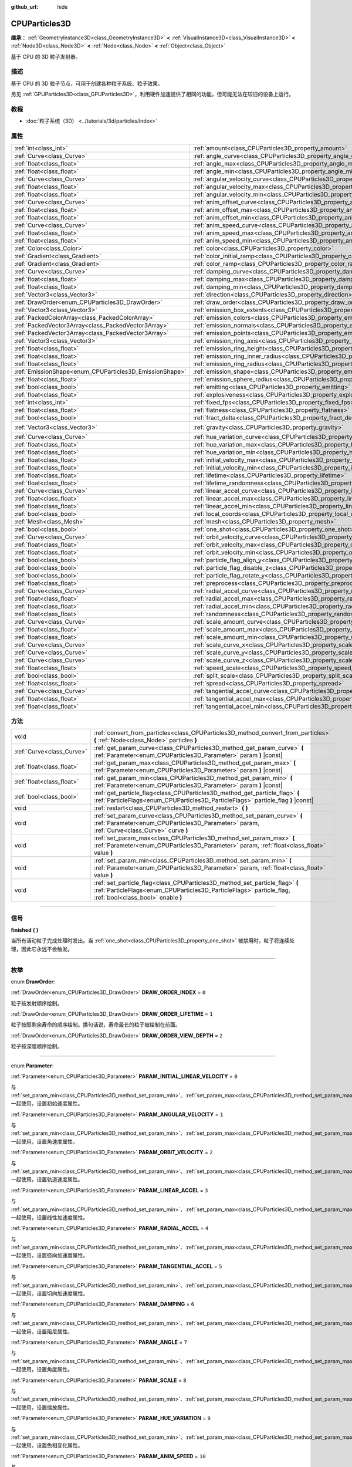 :github_url: hide

.. DO NOT EDIT THIS FILE!!!
.. Generated automatically from Godot engine sources.
.. Generator: https://github.com/godotengine/godot/tree/master/doc/tools/make_rst.py.
.. XML source: https://github.com/godotengine/godot/tree/master/doc/classes/CPUParticles3D.xml.

.. _class_CPUParticles3D:

CPUParticles3D
==============

**继承：** :ref:`GeometryInstance3D<class_GeometryInstance3D>` **<** :ref:`VisualInstance3D<class_VisualInstance3D>` **<** :ref:`Node3D<class_Node3D>` **<** :ref:`Node<class_Node>` **<** :ref:`Object<class_Object>`

基于 CPU 的 3D 粒子发射器。

.. rst-class:: classref-introduction-group

描述
----

基于 CPU 的 3D 粒子节点，可用于创建各种粒子系统、粒子效果。

另见 :ref:`GPUParticles3D<class_GPUParticles3D>`\ ，利用硬件加速提供了相同的功能，但可能无法在较旧的设备上运行。

.. rst-class:: classref-introduction-group

教程
----

- :doc:`粒子系统（3D） <../tutorials/3d/particles/index>`

.. rst-class:: classref-reftable-group

属性
----

.. table::
   :widths: auto

   +---------------------------------------------------------+---------------------------------------------------------------------------------------------+-------------------------+
   | :ref:`int<class_int>`                                   | :ref:`amount<class_CPUParticles3D_property_amount>`                                         | ``8``                   |
   +---------------------------------------------------------+---------------------------------------------------------------------------------------------+-------------------------+
   | :ref:`Curve<class_Curve>`                               | :ref:`angle_curve<class_CPUParticles3D_property_angle_curve>`                               |                         |
   +---------------------------------------------------------+---------------------------------------------------------------------------------------------+-------------------------+
   | :ref:`float<class_float>`                               | :ref:`angle_max<class_CPUParticles3D_property_angle_max>`                                   | ``0.0``                 |
   +---------------------------------------------------------+---------------------------------------------------------------------------------------------+-------------------------+
   | :ref:`float<class_float>`                               | :ref:`angle_min<class_CPUParticles3D_property_angle_min>`                                   | ``0.0``                 |
   +---------------------------------------------------------+---------------------------------------------------------------------------------------------+-------------------------+
   | :ref:`Curve<class_Curve>`                               | :ref:`angular_velocity_curve<class_CPUParticles3D_property_angular_velocity_curve>`         |                         |
   +---------------------------------------------------------+---------------------------------------------------------------------------------------------+-------------------------+
   | :ref:`float<class_float>`                               | :ref:`angular_velocity_max<class_CPUParticles3D_property_angular_velocity_max>`             | ``0.0``                 |
   +---------------------------------------------------------+---------------------------------------------------------------------------------------------+-------------------------+
   | :ref:`float<class_float>`                               | :ref:`angular_velocity_min<class_CPUParticles3D_property_angular_velocity_min>`             | ``0.0``                 |
   +---------------------------------------------------------+---------------------------------------------------------------------------------------------+-------------------------+
   | :ref:`Curve<class_Curve>`                               | :ref:`anim_offset_curve<class_CPUParticles3D_property_anim_offset_curve>`                   |                         |
   +---------------------------------------------------------+---------------------------------------------------------------------------------------------+-------------------------+
   | :ref:`float<class_float>`                               | :ref:`anim_offset_max<class_CPUParticles3D_property_anim_offset_max>`                       | ``0.0``                 |
   +---------------------------------------------------------+---------------------------------------------------------------------------------------------+-------------------------+
   | :ref:`float<class_float>`                               | :ref:`anim_offset_min<class_CPUParticles3D_property_anim_offset_min>`                       | ``0.0``                 |
   +---------------------------------------------------------+---------------------------------------------------------------------------------------------+-------------------------+
   | :ref:`Curve<class_Curve>`                               | :ref:`anim_speed_curve<class_CPUParticles3D_property_anim_speed_curve>`                     |                         |
   +---------------------------------------------------------+---------------------------------------------------------------------------------------------+-------------------------+
   | :ref:`float<class_float>`                               | :ref:`anim_speed_max<class_CPUParticles3D_property_anim_speed_max>`                         | ``0.0``                 |
   +---------------------------------------------------------+---------------------------------------------------------------------------------------------+-------------------------+
   | :ref:`float<class_float>`                               | :ref:`anim_speed_min<class_CPUParticles3D_property_anim_speed_min>`                         | ``0.0``                 |
   +---------------------------------------------------------+---------------------------------------------------------------------------------------------+-------------------------+
   | :ref:`Color<class_Color>`                               | :ref:`color<class_CPUParticles3D_property_color>`                                           | ``Color(1, 1, 1, 1)``   |
   +---------------------------------------------------------+---------------------------------------------------------------------------------------------+-------------------------+
   | :ref:`Gradient<class_Gradient>`                         | :ref:`color_initial_ramp<class_CPUParticles3D_property_color_initial_ramp>`                 |                         |
   +---------------------------------------------------------+---------------------------------------------------------------------------------------------+-------------------------+
   | :ref:`Gradient<class_Gradient>`                         | :ref:`color_ramp<class_CPUParticles3D_property_color_ramp>`                                 |                         |
   +---------------------------------------------------------+---------------------------------------------------------------------------------------------+-------------------------+
   | :ref:`Curve<class_Curve>`                               | :ref:`damping_curve<class_CPUParticles3D_property_damping_curve>`                           |                         |
   +---------------------------------------------------------+---------------------------------------------------------------------------------------------+-------------------------+
   | :ref:`float<class_float>`                               | :ref:`damping_max<class_CPUParticles3D_property_damping_max>`                               | ``0.0``                 |
   +---------------------------------------------------------+---------------------------------------------------------------------------------------------+-------------------------+
   | :ref:`float<class_float>`                               | :ref:`damping_min<class_CPUParticles3D_property_damping_min>`                               | ``0.0``                 |
   +---------------------------------------------------------+---------------------------------------------------------------------------------------------+-------------------------+
   | :ref:`Vector3<class_Vector3>`                           | :ref:`direction<class_CPUParticles3D_property_direction>`                                   | ``Vector3(1, 0, 0)``    |
   +---------------------------------------------------------+---------------------------------------------------------------------------------------------+-------------------------+
   | :ref:`DrawOrder<enum_CPUParticles3D_DrawOrder>`         | :ref:`draw_order<class_CPUParticles3D_property_draw_order>`                                 | ``0``                   |
   +---------------------------------------------------------+---------------------------------------------------------------------------------------------+-------------------------+
   | :ref:`Vector3<class_Vector3>`                           | :ref:`emission_box_extents<class_CPUParticles3D_property_emission_box_extents>`             |                         |
   +---------------------------------------------------------+---------------------------------------------------------------------------------------------+-------------------------+
   | :ref:`PackedColorArray<class_PackedColorArray>`         | :ref:`emission_colors<class_CPUParticles3D_property_emission_colors>`                       | ``PackedColorArray()``  |
   +---------------------------------------------------------+---------------------------------------------------------------------------------------------+-------------------------+
   | :ref:`PackedVector3Array<class_PackedVector3Array>`     | :ref:`emission_normals<class_CPUParticles3D_property_emission_normals>`                     |                         |
   +---------------------------------------------------------+---------------------------------------------------------------------------------------------+-------------------------+
   | :ref:`PackedVector3Array<class_PackedVector3Array>`     | :ref:`emission_points<class_CPUParticles3D_property_emission_points>`                       |                         |
   +---------------------------------------------------------+---------------------------------------------------------------------------------------------+-------------------------+
   | :ref:`Vector3<class_Vector3>`                           | :ref:`emission_ring_axis<class_CPUParticles3D_property_emission_ring_axis>`                 |                         |
   +---------------------------------------------------------+---------------------------------------------------------------------------------------------+-------------------------+
   | :ref:`float<class_float>`                               | :ref:`emission_ring_height<class_CPUParticles3D_property_emission_ring_height>`             |                         |
   +---------------------------------------------------------+---------------------------------------------------------------------------------------------+-------------------------+
   | :ref:`float<class_float>`                               | :ref:`emission_ring_inner_radius<class_CPUParticles3D_property_emission_ring_inner_radius>` |                         |
   +---------------------------------------------------------+---------------------------------------------------------------------------------------------+-------------------------+
   | :ref:`float<class_float>`                               | :ref:`emission_ring_radius<class_CPUParticles3D_property_emission_ring_radius>`             |                         |
   +---------------------------------------------------------+---------------------------------------------------------------------------------------------+-------------------------+
   | :ref:`EmissionShape<enum_CPUParticles3D_EmissionShape>` | :ref:`emission_shape<class_CPUParticles3D_property_emission_shape>`                         | ``0``                   |
   +---------------------------------------------------------+---------------------------------------------------------------------------------------------+-------------------------+
   | :ref:`float<class_float>`                               | :ref:`emission_sphere_radius<class_CPUParticles3D_property_emission_sphere_radius>`         |                         |
   +---------------------------------------------------------+---------------------------------------------------------------------------------------------+-------------------------+
   | :ref:`bool<class_bool>`                                 | :ref:`emitting<class_CPUParticles3D_property_emitting>`                                     | ``true``                |
   +---------------------------------------------------------+---------------------------------------------------------------------------------------------+-------------------------+
   | :ref:`float<class_float>`                               | :ref:`explosiveness<class_CPUParticles3D_property_explosiveness>`                           | ``0.0``                 |
   +---------------------------------------------------------+---------------------------------------------------------------------------------------------+-------------------------+
   | :ref:`int<class_int>`                                   | :ref:`fixed_fps<class_CPUParticles3D_property_fixed_fps>`                                   | ``0``                   |
   +---------------------------------------------------------+---------------------------------------------------------------------------------------------+-------------------------+
   | :ref:`float<class_float>`                               | :ref:`flatness<class_CPUParticles3D_property_flatness>`                                     | ``0.0``                 |
   +---------------------------------------------------------+---------------------------------------------------------------------------------------------+-------------------------+
   | :ref:`bool<class_bool>`                                 | :ref:`fract_delta<class_CPUParticles3D_property_fract_delta>`                               | ``true``                |
   +---------------------------------------------------------+---------------------------------------------------------------------------------------------+-------------------------+
   | :ref:`Vector3<class_Vector3>`                           | :ref:`gravity<class_CPUParticles3D_property_gravity>`                                       | ``Vector3(0, -9.8, 0)`` |
   +---------------------------------------------------------+---------------------------------------------------------------------------------------------+-------------------------+
   | :ref:`Curve<class_Curve>`                               | :ref:`hue_variation_curve<class_CPUParticles3D_property_hue_variation_curve>`               |                         |
   +---------------------------------------------------------+---------------------------------------------------------------------------------------------+-------------------------+
   | :ref:`float<class_float>`                               | :ref:`hue_variation_max<class_CPUParticles3D_property_hue_variation_max>`                   | ``0.0``                 |
   +---------------------------------------------------------+---------------------------------------------------------------------------------------------+-------------------------+
   | :ref:`float<class_float>`                               | :ref:`hue_variation_min<class_CPUParticles3D_property_hue_variation_min>`                   | ``0.0``                 |
   +---------------------------------------------------------+---------------------------------------------------------------------------------------------+-------------------------+
   | :ref:`float<class_float>`                               | :ref:`initial_velocity_max<class_CPUParticles3D_property_initial_velocity_max>`             | ``0.0``                 |
   +---------------------------------------------------------+---------------------------------------------------------------------------------------------+-------------------------+
   | :ref:`float<class_float>`                               | :ref:`initial_velocity_min<class_CPUParticles3D_property_initial_velocity_min>`             | ``0.0``                 |
   +---------------------------------------------------------+---------------------------------------------------------------------------------------------+-------------------------+
   | :ref:`float<class_float>`                               | :ref:`lifetime<class_CPUParticles3D_property_lifetime>`                                     | ``1.0``                 |
   +---------------------------------------------------------+---------------------------------------------------------------------------------------------+-------------------------+
   | :ref:`float<class_float>`                               | :ref:`lifetime_randomness<class_CPUParticles3D_property_lifetime_randomness>`               | ``0.0``                 |
   +---------------------------------------------------------+---------------------------------------------------------------------------------------------+-------------------------+
   | :ref:`Curve<class_Curve>`                               | :ref:`linear_accel_curve<class_CPUParticles3D_property_linear_accel_curve>`                 |                         |
   +---------------------------------------------------------+---------------------------------------------------------------------------------------------+-------------------------+
   | :ref:`float<class_float>`                               | :ref:`linear_accel_max<class_CPUParticles3D_property_linear_accel_max>`                     | ``0.0``                 |
   +---------------------------------------------------------+---------------------------------------------------------------------------------------------+-------------------------+
   | :ref:`float<class_float>`                               | :ref:`linear_accel_min<class_CPUParticles3D_property_linear_accel_min>`                     | ``0.0``                 |
   +---------------------------------------------------------+---------------------------------------------------------------------------------------------+-------------------------+
   | :ref:`bool<class_bool>`                                 | :ref:`local_coords<class_CPUParticles3D_property_local_coords>`                             | ``false``               |
   +---------------------------------------------------------+---------------------------------------------------------------------------------------------+-------------------------+
   | :ref:`Mesh<class_Mesh>`                                 | :ref:`mesh<class_CPUParticles3D_property_mesh>`                                             |                         |
   +---------------------------------------------------------+---------------------------------------------------------------------------------------------+-------------------------+
   | :ref:`bool<class_bool>`                                 | :ref:`one_shot<class_CPUParticles3D_property_one_shot>`                                     | ``false``               |
   +---------------------------------------------------------+---------------------------------------------------------------------------------------------+-------------------------+
   | :ref:`Curve<class_Curve>`                               | :ref:`orbit_velocity_curve<class_CPUParticles3D_property_orbit_velocity_curve>`             |                         |
   +---------------------------------------------------------+---------------------------------------------------------------------------------------------+-------------------------+
   | :ref:`float<class_float>`                               | :ref:`orbit_velocity_max<class_CPUParticles3D_property_orbit_velocity_max>`                 |                         |
   +---------------------------------------------------------+---------------------------------------------------------------------------------------------+-------------------------+
   | :ref:`float<class_float>`                               | :ref:`orbit_velocity_min<class_CPUParticles3D_property_orbit_velocity_min>`                 |                         |
   +---------------------------------------------------------+---------------------------------------------------------------------------------------------+-------------------------+
   | :ref:`bool<class_bool>`                                 | :ref:`particle_flag_align_y<class_CPUParticles3D_property_particle_flag_align_y>`           | ``false``               |
   +---------------------------------------------------------+---------------------------------------------------------------------------------------------+-------------------------+
   | :ref:`bool<class_bool>`                                 | :ref:`particle_flag_disable_z<class_CPUParticles3D_property_particle_flag_disable_z>`       | ``false``               |
   +---------------------------------------------------------+---------------------------------------------------------------------------------------------+-------------------------+
   | :ref:`bool<class_bool>`                                 | :ref:`particle_flag_rotate_y<class_CPUParticles3D_property_particle_flag_rotate_y>`         | ``false``               |
   +---------------------------------------------------------+---------------------------------------------------------------------------------------------+-------------------------+
   | :ref:`float<class_float>`                               | :ref:`preprocess<class_CPUParticles3D_property_preprocess>`                                 | ``0.0``                 |
   +---------------------------------------------------------+---------------------------------------------------------------------------------------------+-------------------------+
   | :ref:`Curve<class_Curve>`                               | :ref:`radial_accel_curve<class_CPUParticles3D_property_radial_accel_curve>`                 |                         |
   +---------------------------------------------------------+---------------------------------------------------------------------------------------------+-------------------------+
   | :ref:`float<class_float>`                               | :ref:`radial_accel_max<class_CPUParticles3D_property_radial_accel_max>`                     | ``0.0``                 |
   +---------------------------------------------------------+---------------------------------------------------------------------------------------------+-------------------------+
   | :ref:`float<class_float>`                               | :ref:`radial_accel_min<class_CPUParticles3D_property_radial_accel_min>`                     | ``0.0``                 |
   +---------------------------------------------------------+---------------------------------------------------------------------------------------------+-------------------------+
   | :ref:`float<class_float>`                               | :ref:`randomness<class_CPUParticles3D_property_randomness>`                                 | ``0.0``                 |
   +---------------------------------------------------------+---------------------------------------------------------------------------------------------+-------------------------+
   | :ref:`Curve<class_Curve>`                               | :ref:`scale_amount_curve<class_CPUParticles3D_property_scale_amount_curve>`                 |                         |
   +---------------------------------------------------------+---------------------------------------------------------------------------------------------+-------------------------+
   | :ref:`float<class_float>`                               | :ref:`scale_amount_max<class_CPUParticles3D_property_scale_amount_max>`                     | ``1.0``                 |
   +---------------------------------------------------------+---------------------------------------------------------------------------------------------+-------------------------+
   | :ref:`float<class_float>`                               | :ref:`scale_amount_min<class_CPUParticles3D_property_scale_amount_min>`                     | ``1.0``                 |
   +---------------------------------------------------------+---------------------------------------------------------------------------------------------+-------------------------+
   | :ref:`Curve<class_Curve>`                               | :ref:`scale_curve_x<class_CPUParticles3D_property_scale_curve_x>`                           |                         |
   +---------------------------------------------------------+---------------------------------------------------------------------------------------------+-------------------------+
   | :ref:`Curve<class_Curve>`                               | :ref:`scale_curve_y<class_CPUParticles3D_property_scale_curve_y>`                           |                         |
   +---------------------------------------------------------+---------------------------------------------------------------------------------------------+-------------------------+
   | :ref:`Curve<class_Curve>`                               | :ref:`scale_curve_z<class_CPUParticles3D_property_scale_curve_z>`                           |                         |
   +---------------------------------------------------------+---------------------------------------------------------------------------------------------+-------------------------+
   | :ref:`float<class_float>`                               | :ref:`speed_scale<class_CPUParticles3D_property_speed_scale>`                               | ``1.0``                 |
   +---------------------------------------------------------+---------------------------------------------------------------------------------------------+-------------------------+
   | :ref:`bool<class_bool>`                                 | :ref:`split_scale<class_CPUParticles3D_property_split_scale>`                               | ``false``               |
   +---------------------------------------------------------+---------------------------------------------------------------------------------------------+-------------------------+
   | :ref:`float<class_float>`                               | :ref:`spread<class_CPUParticles3D_property_spread>`                                         | ``45.0``                |
   +---------------------------------------------------------+---------------------------------------------------------------------------------------------+-------------------------+
   | :ref:`Curve<class_Curve>`                               | :ref:`tangential_accel_curve<class_CPUParticles3D_property_tangential_accel_curve>`         |                         |
   +---------------------------------------------------------+---------------------------------------------------------------------------------------------+-------------------------+
   | :ref:`float<class_float>`                               | :ref:`tangential_accel_max<class_CPUParticles3D_property_tangential_accel_max>`             | ``0.0``                 |
   +---------------------------------------------------------+---------------------------------------------------------------------------------------------+-------------------------+
   | :ref:`float<class_float>`                               | :ref:`tangential_accel_min<class_CPUParticles3D_property_tangential_accel_min>`             | ``0.0``                 |
   +---------------------------------------------------------+---------------------------------------------------------------------------------------------+-------------------------+

.. rst-class:: classref-reftable-group

方法
----

.. table::
   :widths: auto

   +---------------------------+-------------------------------------------------------------------------------------------------------------------------------------------------------------------------------------------+
   | void                      | :ref:`convert_from_particles<class_CPUParticles3D_method_convert_from_particles>` **(** :ref:`Node<class_Node>` particles **)**                                                           |
   +---------------------------+-------------------------------------------------------------------------------------------------------------------------------------------------------------------------------------------+
   | :ref:`Curve<class_Curve>` | :ref:`get_param_curve<class_CPUParticles3D_method_get_param_curve>` **(** :ref:`Parameter<enum_CPUParticles3D_Parameter>` param **)** |const|                                             |
   +---------------------------+-------------------------------------------------------------------------------------------------------------------------------------------------------------------------------------------+
   | :ref:`float<class_float>` | :ref:`get_param_max<class_CPUParticles3D_method_get_param_max>` **(** :ref:`Parameter<enum_CPUParticles3D_Parameter>` param **)** |const|                                                 |
   +---------------------------+-------------------------------------------------------------------------------------------------------------------------------------------------------------------------------------------+
   | :ref:`float<class_float>` | :ref:`get_param_min<class_CPUParticles3D_method_get_param_min>` **(** :ref:`Parameter<enum_CPUParticles3D_Parameter>` param **)** |const|                                                 |
   +---------------------------+-------------------------------------------------------------------------------------------------------------------------------------------------------------------------------------------+
   | :ref:`bool<class_bool>`   | :ref:`get_particle_flag<class_CPUParticles3D_method_get_particle_flag>` **(** :ref:`ParticleFlags<enum_CPUParticles3D_ParticleFlags>` particle_flag **)** |const|                         |
   +---------------------------+-------------------------------------------------------------------------------------------------------------------------------------------------------------------------------------------+
   | void                      | :ref:`restart<class_CPUParticles3D_method_restart>` **(** **)**                                                                                                                           |
   +---------------------------+-------------------------------------------------------------------------------------------------------------------------------------------------------------------------------------------+
   | void                      | :ref:`set_param_curve<class_CPUParticles3D_method_set_param_curve>` **(** :ref:`Parameter<enum_CPUParticles3D_Parameter>` param, :ref:`Curve<class_Curve>` curve **)**                    |
   +---------------------------+-------------------------------------------------------------------------------------------------------------------------------------------------------------------------------------------+
   | void                      | :ref:`set_param_max<class_CPUParticles3D_method_set_param_max>` **(** :ref:`Parameter<enum_CPUParticles3D_Parameter>` param, :ref:`float<class_float>` value **)**                        |
   +---------------------------+-------------------------------------------------------------------------------------------------------------------------------------------------------------------------------------------+
   | void                      | :ref:`set_param_min<class_CPUParticles3D_method_set_param_min>` **(** :ref:`Parameter<enum_CPUParticles3D_Parameter>` param, :ref:`float<class_float>` value **)**                        |
   +---------------------------+-------------------------------------------------------------------------------------------------------------------------------------------------------------------------------------------+
   | void                      | :ref:`set_particle_flag<class_CPUParticles3D_method_set_particle_flag>` **(** :ref:`ParticleFlags<enum_CPUParticles3D_ParticleFlags>` particle_flag, :ref:`bool<class_bool>` enable **)** |
   +---------------------------+-------------------------------------------------------------------------------------------------------------------------------------------------------------------------------------------+

.. rst-class:: classref-section-separator

----

.. rst-class:: classref-descriptions-group

信号
----

.. _class_CPUParticles3D_signal_finished:

.. rst-class:: classref-signal

**finished** **(** **)**

当所有活动粒子完成处理时发出。当 :ref:`one_shot<class_CPUParticles3D_property_one_shot>` 被禁用时，粒子将连续处理，因此它永远不会触发。

.. rst-class:: classref-section-separator

----

.. rst-class:: classref-descriptions-group

枚举
----

.. _enum_CPUParticles3D_DrawOrder:

.. rst-class:: classref-enumeration

enum **DrawOrder**:

.. _class_CPUParticles3D_constant_DRAW_ORDER_INDEX:

.. rst-class:: classref-enumeration-constant

:ref:`DrawOrder<enum_CPUParticles3D_DrawOrder>` **DRAW_ORDER_INDEX** = ``0``

粒子按发射顺序绘制。

.. _class_CPUParticles3D_constant_DRAW_ORDER_LIFETIME:

.. rst-class:: classref-enumeration-constant

:ref:`DrawOrder<enum_CPUParticles3D_DrawOrder>` **DRAW_ORDER_LIFETIME** = ``1``

粒子按照剩余寿命的顺序绘制。换句话说，寿命最长的粒子被绘制在前面。

.. _class_CPUParticles3D_constant_DRAW_ORDER_VIEW_DEPTH:

.. rst-class:: classref-enumeration-constant

:ref:`DrawOrder<enum_CPUParticles3D_DrawOrder>` **DRAW_ORDER_VIEW_DEPTH** = ``2``

粒子按深度顺序绘制。

.. rst-class:: classref-item-separator

----

.. _enum_CPUParticles3D_Parameter:

.. rst-class:: classref-enumeration

enum **Parameter**:

.. _class_CPUParticles3D_constant_PARAM_INITIAL_LINEAR_VELOCITY:

.. rst-class:: classref-enumeration-constant

:ref:`Parameter<enum_CPUParticles3D_Parameter>` **PARAM_INITIAL_LINEAR_VELOCITY** = ``0``

与 :ref:`set_param_min<class_CPUParticles3D_method_set_param_min>`\ 、\ :ref:`set_param_max<class_CPUParticles3D_method_set_param_max>`\ 、\ :ref:`set_param_curve<class_CPUParticles3D_method_set_param_curve>` 一起使用，设置初始速度属性。

.. _class_CPUParticles3D_constant_PARAM_ANGULAR_VELOCITY:

.. rst-class:: classref-enumeration-constant

:ref:`Parameter<enum_CPUParticles3D_Parameter>` **PARAM_ANGULAR_VELOCITY** = ``1``

与 :ref:`set_param_min<class_CPUParticles3D_method_set_param_min>`\ 、\ :ref:`set_param_max<class_CPUParticles3D_method_set_param_max>`\ 、\ :ref:`set_param_curve<class_CPUParticles3D_method_set_param_curve>` 一起使用，设置角速度属性。

.. _class_CPUParticles3D_constant_PARAM_ORBIT_VELOCITY:

.. rst-class:: classref-enumeration-constant

:ref:`Parameter<enum_CPUParticles3D_Parameter>` **PARAM_ORBIT_VELOCITY** = ``2``

与 :ref:`set_param_min<class_CPUParticles3D_method_set_param_min>`\ 、\ :ref:`set_param_max<class_CPUParticles3D_method_set_param_max>`\ 、\ :ref:`set_param_curve<class_CPUParticles3D_method_set_param_curve>` 一起使用，设置轨道速度属性。

.. _class_CPUParticles3D_constant_PARAM_LINEAR_ACCEL:

.. rst-class:: classref-enumeration-constant

:ref:`Parameter<enum_CPUParticles3D_Parameter>` **PARAM_LINEAR_ACCEL** = ``3``

与 :ref:`set_param_min<class_CPUParticles3D_method_set_param_min>`\ 、\ :ref:`set_param_max<class_CPUParticles3D_method_set_param_max>`\ 、\ :ref:`set_param_curve<class_CPUParticles3D_method_set_param_curve>` 一起使用，设置线性加速度属性。

.. _class_CPUParticles3D_constant_PARAM_RADIAL_ACCEL:

.. rst-class:: classref-enumeration-constant

:ref:`Parameter<enum_CPUParticles3D_Parameter>` **PARAM_RADIAL_ACCEL** = ``4``

与 :ref:`set_param_min<class_CPUParticles3D_method_set_param_min>`\ 、\ :ref:`set_param_max<class_CPUParticles3D_method_set_param_max>`\ 、\ :ref:`set_param_curve<class_CPUParticles3D_method_set_param_curve>` 一起使用，设置径向加速度属性。

.. _class_CPUParticles3D_constant_PARAM_TANGENTIAL_ACCEL:

.. rst-class:: classref-enumeration-constant

:ref:`Parameter<enum_CPUParticles3D_Parameter>` **PARAM_TANGENTIAL_ACCEL** = ``5``

与 :ref:`set_param_min<class_CPUParticles3D_method_set_param_min>`\ 、\ :ref:`set_param_max<class_CPUParticles3D_method_set_param_max>`\ 、\ :ref:`set_param_curve<class_CPUParticles3D_method_set_param_curve>` 一起使用，设置切向加速度属性。

.. _class_CPUParticles3D_constant_PARAM_DAMPING:

.. rst-class:: classref-enumeration-constant

:ref:`Parameter<enum_CPUParticles3D_Parameter>` **PARAM_DAMPING** = ``6``

与 :ref:`set_param_min<class_CPUParticles3D_method_set_param_min>`\ 、\ :ref:`set_param_max<class_CPUParticles3D_method_set_param_max>`\ 、\ :ref:`set_param_curve<class_CPUParticles3D_method_set_param_curve>` 一起使用，设置阻尼属性。

.. _class_CPUParticles3D_constant_PARAM_ANGLE:

.. rst-class:: classref-enumeration-constant

:ref:`Parameter<enum_CPUParticles3D_Parameter>` **PARAM_ANGLE** = ``7``

与 :ref:`set_param_min<class_CPUParticles3D_method_set_param_min>`\ 、\ :ref:`set_param_max<class_CPUParticles3D_method_set_param_max>`\ 、\ :ref:`set_param_curve<class_CPUParticles3D_method_set_param_curve>` 一起使用，设置角度属性。

.. _class_CPUParticles3D_constant_PARAM_SCALE:

.. rst-class:: classref-enumeration-constant

:ref:`Parameter<enum_CPUParticles3D_Parameter>` **PARAM_SCALE** = ``8``

与 :ref:`set_param_min<class_CPUParticles3D_method_set_param_min>`\ 、\ :ref:`set_param_max<class_CPUParticles3D_method_set_param_max>`\ 、\ :ref:`set_param_curve<class_CPUParticles3D_method_set_param_curve>` 一起使用，设置缩放属性。

.. _class_CPUParticles3D_constant_PARAM_HUE_VARIATION:

.. rst-class:: classref-enumeration-constant

:ref:`Parameter<enum_CPUParticles3D_Parameter>` **PARAM_HUE_VARIATION** = ``9``

与 :ref:`set_param_min<class_CPUParticles3D_method_set_param_min>`\ 、\ :ref:`set_param_max<class_CPUParticles3D_method_set_param_max>`\ 、\ :ref:`set_param_curve<class_CPUParticles3D_method_set_param_curve>` 一起使用，设置色相变化属性。

.. _class_CPUParticles3D_constant_PARAM_ANIM_SPEED:

.. rst-class:: classref-enumeration-constant

:ref:`Parameter<enum_CPUParticles3D_Parameter>` **PARAM_ANIM_SPEED** = ``10``

与 :ref:`set_param_min<class_CPUParticles3D_method_set_param_min>`\ 、\ :ref:`set_param_max<class_CPUParticles3D_method_set_param_max>`\ 、\ :ref:`set_param_curve<class_CPUParticles3D_method_set_param_curve>` 一起使用，设置动画速度属性。

.. _class_CPUParticles3D_constant_PARAM_ANIM_OFFSET:

.. rst-class:: classref-enumeration-constant

:ref:`Parameter<enum_CPUParticles3D_Parameter>` **PARAM_ANIM_OFFSET** = ``11``

与 :ref:`set_param_min<class_CPUParticles3D_method_set_param_min>`\ 、\ :ref:`set_param_max<class_CPUParticles3D_method_set_param_max>`\ 、\ :ref:`set_param_curve<class_CPUParticles3D_method_set_param_curve>` 一起使用，设置动画偏移属性。

.. _class_CPUParticles3D_constant_PARAM_MAX:

.. rst-class:: classref-enumeration-constant

:ref:`Parameter<enum_CPUParticles3D_Parameter>` **PARAM_MAX** = ``12``

代表 :ref:`Parameter<enum_CPUParticles3D_Parameter>` 枚举的大小。

.. rst-class:: classref-item-separator

----

.. _enum_CPUParticles3D_ParticleFlags:

.. rst-class:: classref-enumeration

enum **ParticleFlags**:

.. _class_CPUParticles3D_constant_PARTICLE_FLAG_ALIGN_Y_TO_VELOCITY:

.. rst-class:: classref-enumeration-constant

:ref:`ParticleFlags<enum_CPUParticles3D_ParticleFlags>` **PARTICLE_FLAG_ALIGN_Y_TO_VELOCITY** = ``0``

与 :ref:`set_particle_flag<class_CPUParticles3D_method_set_particle_flag>` 一起使用，设置 :ref:`particle_flag_align_y<class_CPUParticles3D_property_particle_flag_align_y>`\ 。

.. _class_CPUParticles3D_constant_PARTICLE_FLAG_ROTATE_Y:

.. rst-class:: classref-enumeration-constant

:ref:`ParticleFlags<enum_CPUParticles3D_ParticleFlags>` **PARTICLE_FLAG_ROTATE_Y** = ``1``

与 :ref:`set_particle_flag<class_CPUParticles3D_method_set_particle_flag>` 一起使用，设置 :ref:`particle_flag_rotate_y<class_CPUParticles3D_property_particle_flag_rotate_y>`\ 。

.. _class_CPUParticles3D_constant_PARTICLE_FLAG_DISABLE_Z:

.. rst-class:: classref-enumeration-constant

:ref:`ParticleFlags<enum_CPUParticles3D_ParticleFlags>` **PARTICLE_FLAG_DISABLE_Z** = ``2``

与 :ref:`set_particle_flag<class_CPUParticles3D_method_set_particle_flag>` 一起使用，设置\ :ref:`particle_flag_disable_z<class_CPUParticles3D_property_particle_flag_disable_z>`\ 。

.. _class_CPUParticles3D_constant_PARTICLE_FLAG_MAX:

.. rst-class:: classref-enumeration-constant

:ref:`ParticleFlags<enum_CPUParticles3D_ParticleFlags>` **PARTICLE_FLAG_MAX** = ``3``

代表 :ref:`ParticleFlags<enum_CPUParticles3D_ParticleFlags>` 枚举的大小。

.. rst-class:: classref-item-separator

----

.. _enum_CPUParticles3D_EmissionShape:

.. rst-class:: classref-enumeration

enum **EmissionShape**:

.. _class_CPUParticles3D_constant_EMISSION_SHAPE_POINT:

.. rst-class:: classref-enumeration-constant

:ref:`EmissionShape<enum_CPUParticles3D_EmissionShape>` **EMISSION_SHAPE_POINT** = ``0``

所有粒子将从单个点发射。

.. _class_CPUParticles3D_constant_EMISSION_SHAPE_SPHERE:

.. rst-class:: classref-enumeration-constant

:ref:`EmissionShape<enum_CPUParticles3D_EmissionShape>` **EMISSION_SHAPE_SPHERE** = ``1``

粒子将在球体的体积中发射。

.. _class_CPUParticles3D_constant_EMISSION_SHAPE_SPHERE_SURFACE:

.. rst-class:: classref-enumeration-constant

:ref:`EmissionShape<enum_CPUParticles3D_EmissionShape>` **EMISSION_SHAPE_SPHERE_SURFACE** = ``2``

粒子将在球体表面发射。

.. _class_CPUParticles3D_constant_EMISSION_SHAPE_BOX:

.. rst-class:: classref-enumeration-constant

:ref:`EmissionShape<enum_CPUParticles3D_EmissionShape>` **EMISSION_SHAPE_BOX** = ``3``

粒子将在盒子的体积中发射。

.. _class_CPUParticles3D_constant_EMISSION_SHAPE_POINTS:

.. rst-class:: classref-enumeration-constant

:ref:`EmissionShape<enum_CPUParticles3D_EmissionShape>` **EMISSION_SHAPE_POINTS** = ``4``

粒子将在 :ref:`emission_points<class_CPUParticles3D_property_emission_points>` 中随机选择的位置发射。粒子颜色将通过 :ref:`emission_colors<class_CPUParticles3D_property_emission_colors>` 进行调制。

.. _class_CPUParticles3D_constant_EMISSION_SHAPE_DIRECTED_POINTS:

.. rst-class:: classref-enumeration-constant

:ref:`EmissionShape<enum_CPUParticles3D_EmissionShape>` **EMISSION_SHAPE_DIRECTED_POINTS** = ``5``

粒子将在 :ref:`emission_points<class_CPUParticles3D_property_emission_points>` 中随机选择的位置发射。粒子的速度和旋转将基于 :ref:`emission_normals<class_CPUParticles3D_property_emission_normals>` 进行设置。粒子颜色将通过 :ref:`emission_colors<class_CPUParticles3D_property_emission_colors>` 进行调制。

.. _class_CPUParticles3D_constant_EMISSION_SHAPE_RING:

.. rst-class:: classref-enumeration-constant

:ref:`EmissionShape<enum_CPUParticles3D_EmissionShape>` **EMISSION_SHAPE_RING** = ``6``

粒子将以环形或圆柱的形式发射出来。

.. _class_CPUParticles3D_constant_EMISSION_SHAPE_MAX:

.. rst-class:: classref-enumeration-constant

:ref:`EmissionShape<enum_CPUParticles3D_EmissionShape>` **EMISSION_SHAPE_MAX** = ``7``

代表 :ref:`EmissionShape<enum_CPUParticles3D_EmissionShape>` 枚举的大小。

.. rst-class:: classref-section-separator

----

.. rst-class:: classref-descriptions-group

属性说明
--------

.. _class_CPUParticles3D_property_amount:

.. rst-class:: classref-property

:ref:`int<class_int>` **amount** = ``8``

.. rst-class:: classref-property-setget

- void **set_amount** **(** :ref:`int<class_int>` value **)**
- :ref:`int<class_int>` **get_amount** **(** **)**

单个发射周期内发射的粒子数。

.. rst-class:: classref-item-separator

----

.. _class_CPUParticles3D_property_angle_curve:

.. rst-class:: classref-property

:ref:`Curve<class_Curve>` **angle_curve**

.. rst-class:: classref-property-setget

- void **set_param_curve** **(** :ref:`Parameter<enum_CPUParticles3D_Parameter>` param, :ref:`Curve<class_Curve>` curve **)**
- :ref:`Curve<class_Curve>` **get_param_curve** **(** :ref:`Parameter<enum_CPUParticles3D_Parameter>` param **)** |const|

每个粒子的旋转将沿着这条 :ref:`Curve<class_Curve>` 进行动画处理。

.. rst-class:: classref-item-separator

----

.. _class_CPUParticles3D_property_angle_max:

.. rst-class:: classref-property

:ref:`float<class_float>` **angle_max** = ``0.0``

.. rst-class:: classref-property-setget

- void **set_param_max** **(** :ref:`Parameter<enum_CPUParticles3D_Parameter>` param, :ref:`float<class_float>` value **)**
- :ref:`float<class_float>` **get_param_max** **(** :ref:`Parameter<enum_CPUParticles3D_Parameter>` param **)** |const|

最大角度。

.. rst-class:: classref-item-separator

----

.. _class_CPUParticles3D_property_angle_min:

.. rst-class:: classref-property

:ref:`float<class_float>` **angle_min** = ``0.0``

.. rst-class:: classref-property-setget

- void **set_param_min** **(** :ref:`Parameter<enum_CPUParticles3D_Parameter>` param, :ref:`float<class_float>` value **)**
- :ref:`float<class_float>` **get_param_min** **(** :ref:`Parameter<enum_CPUParticles3D_Parameter>` param **)** |const|

最小角度。

.. rst-class:: classref-item-separator

----

.. _class_CPUParticles3D_property_angular_velocity_curve:

.. rst-class:: classref-property

:ref:`Curve<class_Curve>` **angular_velocity_curve**

.. rst-class:: classref-property-setget

- void **set_param_curve** **(** :ref:`Parameter<enum_CPUParticles3D_Parameter>` param, :ref:`Curve<class_Curve>` curve **)**
- :ref:`Curve<class_Curve>` **get_param_curve** **(** :ref:`Parameter<enum_CPUParticles3D_Parameter>` param **)** |const|

每个粒子的角速度（旋转速度）将在其生命周期内沿着这条 :ref:`Curve<class_Curve>` 变化。

.. rst-class:: classref-item-separator

----

.. _class_CPUParticles3D_property_angular_velocity_max:

.. rst-class:: classref-property

:ref:`float<class_float>` **angular_velocity_max** = ``0.0``

.. rst-class:: classref-property-setget

- void **set_param_max** **(** :ref:`Parameter<enum_CPUParticles3D_Parameter>` param, :ref:`float<class_float>` value **)**
- :ref:`float<class_float>` **get_param_max** **(** :ref:`Parameter<enum_CPUParticles3D_Parameter>` param **)** |const|

应用于每个粒子的最大初始角速度（旋转速度），单位：\ *度*\ 每秒。

.. rst-class:: classref-item-separator

----

.. _class_CPUParticles3D_property_angular_velocity_min:

.. rst-class:: classref-property

:ref:`float<class_float>` **angular_velocity_min** = ``0.0``

.. rst-class:: classref-property-setget

- void **set_param_min** **(** :ref:`Parameter<enum_CPUParticles3D_Parameter>` param, :ref:`float<class_float>` value **)**
- :ref:`float<class_float>` **get_param_min** **(** :ref:`Parameter<enum_CPUParticles3D_Parameter>` param **)** |const|

应用于每个粒子的最小初始角速度（旋转速度），单位：\ *度*\ 每秒 。

.. rst-class:: classref-item-separator

----

.. _class_CPUParticles3D_property_anim_offset_curve:

.. rst-class:: classref-property

:ref:`Curve<class_Curve>` **anim_offset_curve**

.. rst-class:: classref-property-setget

- void **set_param_curve** **(** :ref:`Parameter<enum_CPUParticles3D_Parameter>` param, :ref:`Curve<class_Curve>` curve **)**
- :ref:`Curve<class_Curve>` **get_param_curve** **(** :ref:`Parameter<enum_CPUParticles3D_Parameter>` param **)** |const|

每个粒子的动画偏移将沿着这条 :ref:`Curve<class_Curve>` 变化。

.. rst-class:: classref-item-separator

----

.. _class_CPUParticles3D_property_anim_offset_max:

.. rst-class:: classref-property

:ref:`float<class_float>` **anim_offset_max** = ``0.0``

.. rst-class:: classref-property-setget

- void **set_param_max** **(** :ref:`Parameter<enum_CPUParticles3D_Parameter>` param, :ref:`float<class_float>` value **)**
- :ref:`float<class_float>` **get_param_max** **(** :ref:`Parameter<enum_CPUParticles3D_Parameter>` param **)** |const|

最大动画偏移。

.. rst-class:: classref-item-separator

----

.. _class_CPUParticles3D_property_anim_offset_min:

.. rst-class:: classref-property

:ref:`float<class_float>` **anim_offset_min** = ``0.0``

.. rst-class:: classref-property-setget

- void **set_param_min** **(** :ref:`Parameter<enum_CPUParticles3D_Parameter>` param, :ref:`float<class_float>` value **)**
- :ref:`float<class_float>` **get_param_min** **(** :ref:`Parameter<enum_CPUParticles3D_Parameter>` param **)** |const|

最小动画偏移。

.. rst-class:: classref-item-separator

----

.. _class_CPUParticles3D_property_anim_speed_curve:

.. rst-class:: classref-property

:ref:`Curve<class_Curve>` **anim_speed_curve**

.. rst-class:: classref-property-setget

- void **set_param_curve** **(** :ref:`Parameter<enum_CPUParticles3D_Parameter>` param, :ref:`Curve<class_Curve>` curve **)**
- :ref:`Curve<class_Curve>` **get_param_curve** **(** :ref:`Parameter<enum_CPUParticles3D_Parameter>` param **)** |const|

每个粒子的动画速度将沿着这条 :ref:`Curve<class_Curve>` 变化。

.. rst-class:: classref-item-separator

----

.. _class_CPUParticles3D_property_anim_speed_max:

.. rst-class:: classref-property

:ref:`float<class_float>` **anim_speed_max** = ``0.0``

.. rst-class:: classref-property-setget

- void **set_param_max** **(** :ref:`Parameter<enum_CPUParticles3D_Parameter>` param, :ref:`float<class_float>` value **)**
- :ref:`float<class_float>` **get_param_max** **(** :ref:`Parameter<enum_CPUParticles3D_Parameter>` param **)** |const|

最大粒子动画速度。

.. rst-class:: classref-item-separator

----

.. _class_CPUParticles3D_property_anim_speed_min:

.. rst-class:: classref-property

:ref:`float<class_float>` **anim_speed_min** = ``0.0``

.. rst-class:: classref-property-setget

- void **set_param_min** **(** :ref:`Parameter<enum_CPUParticles3D_Parameter>` param, :ref:`float<class_float>` value **)**
- :ref:`float<class_float>` **get_param_min** **(** :ref:`Parameter<enum_CPUParticles3D_Parameter>` param **)** |const|

最小粒子动画速度。

.. rst-class:: classref-item-separator

----

.. _class_CPUParticles3D_property_color:

.. rst-class:: classref-property

:ref:`Color<class_Color>` **color** = ``Color(1, 1, 1, 1)``

.. rst-class:: classref-property-setget

- void **set_color** **(** :ref:`Color<class_Color>` value **)**
- :ref:`Color<class_Color>` **get_color** **(** **)**

每个粒子的初始颜色。

\ **注意：**\ :ref:`color<class_CPUParticles3D_property_color>` 乘以粒子网格的顶点颜色。要在 :ref:`BaseMaterial3D<class_BaseMaterial3D>` 上产生可见效果，\ :ref:`BaseMaterial3D.vertex_color_use_as_albedo<class_BaseMaterial3D_property_vertex_color_use_as_albedo>` *必须*\ 为 ``true``\ 。对于 :ref:`ShaderMaterial<class_ShaderMaterial>`\ ，必须在着色器的 ``fragment()`` 函数中插入 ``ALBEDO *= COLOR.rgb;``\ 。否则，\ :ref:`color<class_CPUParticles3D_property_color>` 将没有可见效果。

.. rst-class:: classref-item-separator

----

.. _class_CPUParticles3D_property_color_initial_ramp:

.. rst-class:: classref-property

:ref:`Gradient<class_Gradient>` **color_initial_ramp**

.. rst-class:: classref-property-setget

- void **set_color_initial_ramp** **(** :ref:`Gradient<class_Gradient>` value **)**
- :ref:`Gradient<class_Gradient>` **get_color_initial_ramp** **(** **)**

每个粒子的初始颜色将沿着该 :ref:`GradientTexture1D<class_GradientTexture1D>`\ （乘以 :ref:`color<class_CPUParticles3D_property_color>`\ ）而变化。

\ **注意：**\ :ref:`color_initial_ramp<class_CPUParticles3D_property_color_initial_ramp>` 乘以粒子网格的顶点颜色。要在 :ref:`BaseMaterial3D<class_BaseMaterial3D>` 上产生可见效果，\ :ref:`BaseMaterial3D.vertex_color_use_as_albedo<class_BaseMaterial3D_property_vertex_color_use_as_albedo>` *必须*\ 为 ``true``\ 。对于 :ref:`ShaderMaterial<class_ShaderMaterial>`\ ，必须在着色器的 ``fragment()`` 函数中插入 ``ALBEDO *= COLOR.rgb;``\ 。否则，\ :ref:`color_initial_ramp<class_CPUParticles3D_property_color_initial_ramp>` 将没有可见效果。

.. rst-class:: classref-item-separator

----

.. _class_CPUParticles3D_property_color_ramp:

.. rst-class:: classref-property

:ref:`Gradient<class_Gradient>` **color_ramp**

.. rst-class:: classref-property-setget

- void **set_color_ramp** **(** :ref:`Gradient<class_Gradient>` value **)**
- :ref:`Gradient<class_Gradient>` **get_color_ramp** **(** **)**

每个粒子的颜色将在其生命周期内沿该 :ref:`GradientTexture1D<class_GradientTexture1D>` 变化（乘以 :ref:`color<class_CPUParticles3D_property_color>`\ ）。

\ **注意：**\ :ref:`color_ramp<class_CPUParticles3D_property_color_ramp>` 乘以粒子网格的顶点颜色。要在 :ref:`BaseMaterial3D<class_BaseMaterial3D>` 上产生可见效果，\ :ref:`BaseMaterial3D.vertex_color_use_as_albedo<class_BaseMaterial3D_property_vertex_color_use_as_albedo>` *必须*\ 为 ``true``\ 。对于 :ref:`ShaderMaterial<class_ShaderMaterial>`\ ，必须在着色器的 ``fragment()`` 函数中插入 ``ALBEDO *= COLOR.rgb;``\ 。否则，\ :ref:`color_ramp<class_CPUParticles3D_property_color_ramp>` 将没有可见效果。

.. rst-class:: classref-item-separator

----

.. _class_CPUParticles3D_property_damping_curve:

.. rst-class:: classref-property

:ref:`Curve<class_Curve>` **damping_curve**

.. rst-class:: classref-property-setget

- void **set_param_curve** **(** :ref:`Parameter<enum_CPUParticles3D_Parameter>` param, :ref:`Curve<class_Curve>` curve **)**
- :ref:`Curve<class_Curve>` **get_param_curve** **(** :ref:`Parameter<enum_CPUParticles3D_Parameter>` param **)** |const|

阻尼将沿着这条 :ref:`Gradient<class_Gradient>` 变化。

.. rst-class:: classref-item-separator

----

.. _class_CPUParticles3D_property_damping_max:

.. rst-class:: classref-property

:ref:`float<class_float>` **damping_max** = ``0.0``

.. rst-class:: classref-property-setget

- void **set_param_max** **(** :ref:`Parameter<enum_CPUParticles3D_Parameter>` param, :ref:`float<class_float>` value **)**
- :ref:`float<class_float>` **get_param_max** **(** :ref:`Parameter<enum_CPUParticles3D_Parameter>` param **)** |const|

最大阻尼。

.. rst-class:: classref-item-separator

----

.. _class_CPUParticles3D_property_damping_min:

.. rst-class:: classref-property

:ref:`float<class_float>` **damping_min** = ``0.0``

.. rst-class:: classref-property-setget

- void **set_param_min** **(** :ref:`Parameter<enum_CPUParticles3D_Parameter>` param, :ref:`float<class_float>` value **)**
- :ref:`float<class_float>` **get_param_min** **(** :ref:`Parameter<enum_CPUParticles3D_Parameter>` param **)** |const|

最小阻尼。

.. rst-class:: classref-item-separator

----

.. _class_CPUParticles3D_property_direction:

.. rst-class:: classref-property

:ref:`Vector3<class_Vector3>` **direction** = ``Vector3(1, 0, 0)``

.. rst-class:: classref-property-setget

- void **set_direction** **(** :ref:`Vector3<class_Vector3>` value **)**
- :ref:`Vector3<class_Vector3>` **get_direction** **(** **)**

指定粒子发射方向的单位向量。

.. rst-class:: classref-item-separator

----

.. _class_CPUParticles3D_property_draw_order:

.. rst-class:: classref-property

:ref:`DrawOrder<enum_CPUParticles3D_DrawOrder>` **draw_order** = ``0``

.. rst-class:: classref-property-setget

- void **set_draw_order** **(** :ref:`DrawOrder<enum_CPUParticles3D_DrawOrder>` value **)**
- :ref:`DrawOrder<enum_CPUParticles3D_DrawOrder>` **get_draw_order** **(** **)**

粒子绘制顺序。使用 :ref:`DrawOrder<enum_CPUParticles3D_DrawOrder>` 的值。

.. rst-class:: classref-item-separator

----

.. _class_CPUParticles3D_property_emission_box_extents:

.. rst-class:: classref-property

:ref:`Vector3<class_Vector3>` **emission_box_extents**

.. rst-class:: classref-property-setget

- void **set_emission_box_extents** **(** :ref:`Vector3<class_Vector3>` value **)**
- :ref:`Vector3<class_Vector3>` **get_emission_box_extents** **(** **)**

:ref:`emission_shape<class_CPUParticles3D_property_emission_shape>` 被设置为 :ref:`EMISSION_SHAPE_BOX<class_CPUParticles3D_constant_EMISSION_SHAPE_BOX>` 时，该矩形的范围。

.. rst-class:: classref-item-separator

----

.. _class_CPUParticles3D_property_emission_colors:

.. rst-class:: classref-property

:ref:`PackedColorArray<class_PackedColorArray>` **emission_colors** = ``PackedColorArray()``

.. rst-class:: classref-property-setget

- void **set_emission_colors** **(** :ref:`PackedColorArray<class_PackedColorArray>` value **)**
- :ref:`PackedColorArray<class_PackedColorArray>` **get_emission_colors** **(** **)**

设置使用 :ref:`EMISSION_SHAPE_POINTS<class_CPUParticles3D_constant_EMISSION_SHAPE_POINTS>` 或 :ref:`EMISSION_SHAPE_DIRECTED_POINTS<class_CPUParticles3D_constant_EMISSION_SHAPE_DIRECTED_POINTS>` 时对粒子进行调制的 :ref:`Color<class_Color>`\ 。

\ **注意：**\ :ref:`emission_colors<class_CPUParticles3D_property_emission_colors>` 会与粒子网格的顶点颜色相乘。要在 :ref:`BaseMaterial3D<class_BaseMaterial3D>` 上产生可见效果，\ :ref:`BaseMaterial3D.vertex_color_use_as_albedo<class_BaseMaterial3D_property_vertex_color_use_as_albedo>` *必须*\ 为 ``true``\ 。对于 :ref:`ShaderMaterial<class_ShaderMaterial>`\ ，必须在着色器的 ``fragment()`` 函数中插入 ``ALBEDO *= COLOR.rgb;``\ 。否则 :ref:`emission_colors<class_CPUParticles3D_property_emission_colors>` 不会产生可见效果。

.. rst-class:: classref-item-separator

----

.. _class_CPUParticles3D_property_emission_normals:

.. rst-class:: classref-property

:ref:`PackedVector3Array<class_PackedVector3Array>` **emission_normals**

.. rst-class:: classref-property-setget

- void **set_emission_normals** **(** :ref:`PackedVector3Array<class_PackedVector3Array>` value **)**
- :ref:`PackedVector3Array<class_PackedVector3Array>` **get_emission_normals** **(** **)**

设置使用 :ref:`EMISSION_SHAPE_DIRECTED_POINTS<class_CPUParticles3D_constant_EMISSION_SHAPE_DIRECTED_POINTS>` 时粒子发射的方向。

.. rst-class:: classref-item-separator

----

.. _class_CPUParticles3D_property_emission_points:

.. rst-class:: classref-property

:ref:`PackedVector3Array<class_PackedVector3Array>` **emission_points**

.. rst-class:: classref-property-setget

- void **set_emission_points** **(** :ref:`PackedVector3Array<class_PackedVector3Array>` value **)**
- :ref:`PackedVector3Array<class_PackedVector3Array>` **get_emission_points** **(** **)**

设置使用 :ref:`EMISSION_SHAPE_POINTS<class_CPUParticles3D_constant_EMISSION_SHAPE_POINTS>` 或 :ref:`EMISSION_SHAPE_DIRECTED_POINTS<class_CPUParticles3D_constant_EMISSION_SHAPE_DIRECTED_POINTS>` 时出生粒子的初始位置。

.. rst-class:: classref-item-separator

----

.. _class_CPUParticles3D_property_emission_ring_axis:

.. rst-class:: classref-property

:ref:`Vector3<class_Vector3>` **emission_ring_axis**

.. rst-class:: classref-property-setget

- void **set_emission_ring_axis** **(** :ref:`Vector3<class_Vector3>` value **)**
- :ref:`Vector3<class_Vector3>` **get_emission_ring_axis** **(** **)**

使用形为 :ref:`EMISSION_SHAPE_RING<class_CPUParticles3D_constant_EMISSION_SHAPE_RING>` 的发射器时环的轴。

.. rst-class:: classref-item-separator

----

.. _class_CPUParticles3D_property_emission_ring_height:

.. rst-class:: classref-property

:ref:`float<class_float>` **emission_ring_height**

.. rst-class:: classref-property-setget

- void **set_emission_ring_height** **(** :ref:`float<class_float>` value **)**
- :ref:`float<class_float>` **get_emission_ring_height** **(** **)**

使用形为 :ref:`EMISSION_SHAPE_RING<class_CPUParticles3D_constant_EMISSION_SHAPE_RING>` 的发射器时环的高度。

.. rst-class:: classref-item-separator

----

.. _class_CPUParticles3D_property_emission_ring_inner_radius:

.. rst-class:: classref-property

:ref:`float<class_float>` **emission_ring_inner_radius**

.. rst-class:: classref-property-setget

- void **set_emission_ring_inner_radius** **(** :ref:`float<class_float>` value **)**
- :ref:`float<class_float>` **get_emission_ring_inner_radius** **(** **)**

使用形为 :ref:`EMISSION_SHAPE_RING<class_CPUParticles3D_constant_EMISSION_SHAPE_RING>` 的发射器时环的内半径。

.. rst-class:: classref-item-separator

----

.. _class_CPUParticles3D_property_emission_ring_radius:

.. rst-class:: classref-property

:ref:`float<class_float>` **emission_ring_radius**

.. rst-class:: classref-property-setget

- void **set_emission_ring_radius** **(** :ref:`float<class_float>` value **)**
- :ref:`float<class_float>` **get_emission_ring_radius** **(** **)**

使用形为 :ref:`EMISSION_SHAPE_RING<class_CPUParticles3D_constant_EMISSION_SHAPE_RING>` 的发射器时环的半径。

.. rst-class:: classref-item-separator

----

.. _class_CPUParticles3D_property_emission_shape:

.. rst-class:: classref-property

:ref:`EmissionShape<enum_CPUParticles3D_EmissionShape>` **emission_shape** = ``0``

.. rst-class:: classref-property-setget

- void **set_emission_shape** **(** :ref:`EmissionShape<enum_CPUParticles3D_EmissionShape>` value **)**
- :ref:`EmissionShape<enum_CPUParticles3D_EmissionShape>` **get_emission_shape** **(** **)**

粒子将在此区域内发射。可能的取值见 :ref:`EmissionShape<enum_CPUParticles3D_EmissionShape>`\ 。

.. rst-class:: classref-item-separator

----

.. _class_CPUParticles3D_property_emission_sphere_radius:

.. rst-class:: classref-property

:ref:`float<class_float>` **emission_sphere_radius**

.. rst-class:: classref-property-setget

- void **set_emission_sphere_radius** **(** :ref:`float<class_float>` value **)**
- :ref:`float<class_float>` **get_emission_sphere_radius** **(** **)**

:ref:`EmissionShape<enum_CPUParticles3D_EmissionShape>` 被设置为 :ref:`EMISSION_SHAPE_SPHERE<class_CPUParticles3D_constant_EMISSION_SHAPE_SPHERE>`\ 时，该球体的半径。

.. rst-class:: classref-item-separator

----

.. _class_CPUParticles3D_property_emitting:

.. rst-class:: classref-property

:ref:`bool<class_bool>` **emitting** = ``true``

.. rst-class:: classref-property-setget

- void **set_emitting** **(** :ref:`bool<class_bool>` value **)**
- :ref:`bool<class_bool>` **is_emitting** **(** **)**

如果为 ``true``\ ，则正在发射粒子。\ :ref:`emitting<class_CPUParticles3D_property_emitting>` 可用于启动和停止粒子发射。但是，如果 :ref:`one_shot<class_CPUParticles3D_property_one_shot>` 为 ``true``\ ，则将 :ref:`emitting<class_CPUParticles3D_property_emitting>` 设置为 ``true`` 将不会重新启动该发射循环，直到所有活动粒子完成处理为止。一旦所有活动粒子完成处理，你可以使用 :ref:`finished<class_CPUParticles3D_signal_finished>` 信号来收取通知。

.. rst-class:: classref-item-separator

----

.. _class_CPUParticles3D_property_explosiveness:

.. rst-class:: classref-property

:ref:`float<class_float>` **explosiveness** = ``0.0``

.. rst-class:: classref-property-setget

- void **set_explosiveness_ratio** **(** :ref:`float<class_float>` value **)**
- :ref:`float<class_float>` **get_explosiveness_ratio** **(** **)**

粒子在单个发射周期中的发射有多急。如果大于 ``0``\ ，则在下一个发射周期开始之前，发射会出现一个间隔。

.. rst-class:: classref-item-separator

----

.. _class_CPUParticles3D_property_fixed_fps:

.. rst-class:: classref-property

:ref:`int<class_int>` **fixed_fps** = ``0``

.. rst-class:: classref-property-setget

- void **set_fixed_fps** **(** :ref:`int<class_int>` value **)**
- :ref:`int<class_int>` **get_fixed_fps** **(** **)**

粒子系统的帧速率被固定为一个值。例如，将值更改为 2 会使粒子以每秒 2 帧的速度渲染。请注意，这并不会降低粒子系统本身的速度。

.. rst-class:: classref-item-separator

----

.. _class_CPUParticles3D_property_flatness:

.. rst-class:: classref-property

:ref:`float<class_float>` **flatness** = ``0.0``

.. rst-class:: classref-property-setget

- void **set_flatness** **(** :ref:`float<class_float>` value **)**
- :ref:`float<class_float>` **get_flatness** **(** **)**

Y/Z 平面中的 :ref:`spread<class_CPUParticles3D_property_spread>` 数量。值 ``1`` 将粒子限制在 X/Z 平面上。

.. rst-class:: classref-item-separator

----

.. _class_CPUParticles3D_property_fract_delta:

.. rst-class:: classref-property

:ref:`bool<class_bool>` **fract_delta** = ``true``

.. rst-class:: classref-property-setget

- void **set_fractional_delta** **(** :ref:`bool<class_bool>` value **)**
- :ref:`bool<class_bool>` **get_fractional_delta** **(** **)**

如果为 ``为true``\ ，则使用分数增量 delta 计算，将具有更平滑的粒子显示效果。

.. rst-class:: classref-item-separator

----

.. _class_CPUParticles3D_property_gravity:

.. rst-class:: classref-property

:ref:`Vector3<class_Vector3>` **gravity** = ``Vector3(0, -9.8, 0)``

.. rst-class:: classref-property-setget

- void **set_gravity** **(** :ref:`Vector3<class_Vector3>` value **)**
- :ref:`Vector3<class_Vector3>` **get_gravity** **(** **)**

应用于每个粒子的重力。

.. rst-class:: classref-item-separator

----

.. _class_CPUParticles3D_property_hue_variation_curve:

.. rst-class:: classref-property

:ref:`Curve<class_Curve>` **hue_variation_curve**

.. rst-class:: classref-property-setget

- void **set_param_curve** **(** :ref:`Parameter<enum_CPUParticles3D_Parameter>` param, :ref:`Curve<class_Curve>` curve **)**
- :ref:`Curve<class_Curve>` **get_param_curve** **(** :ref:`Parameter<enum_CPUParticles3D_Parameter>` param **)** |const|

每个粒子的色相都会沿着这条 :ref:`Curve<class_Curve>` 变化。

.. rst-class:: classref-item-separator

----

.. _class_CPUParticles3D_property_hue_variation_max:

.. rst-class:: classref-property

:ref:`float<class_float>` **hue_variation_max** = ``0.0``

.. rst-class:: classref-property-setget

- void **set_param_max** **(** :ref:`Parameter<enum_CPUParticles3D_Parameter>` param, :ref:`float<class_float>` value **)**
- :ref:`float<class_float>` **get_param_max** **(** :ref:`Parameter<enum_CPUParticles3D_Parameter>` param **)** |const|

最大色相变化。

.. rst-class:: classref-item-separator

----

.. _class_CPUParticles3D_property_hue_variation_min:

.. rst-class:: classref-property

:ref:`float<class_float>` **hue_variation_min** = ``0.0``

.. rst-class:: classref-property-setget

- void **set_param_min** **(** :ref:`Parameter<enum_CPUParticles3D_Parameter>` param, :ref:`float<class_float>` value **)**
- :ref:`float<class_float>` **get_param_min** **(** :ref:`Parameter<enum_CPUParticles3D_Parameter>` param **)** |const|

最小色相变化。

.. rst-class:: classref-item-separator

----

.. _class_CPUParticles3D_property_initial_velocity_max:

.. rst-class:: classref-property

:ref:`float<class_float>` **initial_velocity_max** = ``0.0``

.. rst-class:: classref-property-setget

- void **set_param_max** **(** :ref:`Parameter<enum_CPUParticles3D_Parameter>` param, :ref:`float<class_float>` value **)**
- :ref:`float<class_float>` **get_param_max** **(** :ref:`Parameter<enum_CPUParticles3D_Parameter>` param **)** |const|

初始速度的最大值。

.. rst-class:: classref-item-separator

----

.. _class_CPUParticles3D_property_initial_velocity_min:

.. rst-class:: classref-property

:ref:`float<class_float>` **initial_velocity_min** = ``0.0``

.. rst-class:: classref-property-setget

- void **set_param_min** **(** :ref:`Parameter<enum_CPUParticles3D_Parameter>` param, :ref:`float<class_float>` value **)**
- :ref:`float<class_float>` **get_param_min** **(** :ref:`Parameter<enum_CPUParticles3D_Parameter>` param **)** |const|

初始速度的最小值。

.. rst-class:: classref-item-separator

----

.. _class_CPUParticles3D_property_lifetime:

.. rst-class:: classref-property

:ref:`float<class_float>` **lifetime** = ``1.0``

.. rst-class:: classref-property-setget

- void **set_lifetime** **(** :ref:`float<class_float>` value **)**
- :ref:`float<class_float>` **get_lifetime** **(** **)**

每个粒子存在的时间。

.. rst-class:: classref-item-separator

----

.. _class_CPUParticles3D_property_lifetime_randomness:

.. rst-class:: classref-property

:ref:`float<class_float>` **lifetime_randomness** = ``0.0``

.. rst-class:: classref-property-setget

- void **set_lifetime_randomness** **(** :ref:`float<class_float>` value **)**
- :ref:`float<class_float>` **get_lifetime_randomness** **(** **)**

粒子寿命随机率。

.. rst-class:: classref-item-separator

----

.. _class_CPUParticles3D_property_linear_accel_curve:

.. rst-class:: classref-property

:ref:`Curve<class_Curve>` **linear_accel_curve**

.. rst-class:: classref-property-setget

- void **set_param_curve** **(** :ref:`Parameter<enum_CPUParticles3D_Parameter>` param, :ref:`Curve<class_Curve>` curve **)**
- :ref:`Curve<class_Curve>` **get_param_curve** **(** :ref:`Parameter<enum_CPUParticles3D_Parameter>` param **)** |const|

每个粒子的线性加速度将沿这条 :ref:`Curve<class_Curve>` 变化。

.. rst-class:: classref-item-separator

----

.. _class_CPUParticles3D_property_linear_accel_max:

.. rst-class:: classref-property

:ref:`float<class_float>` **linear_accel_max** = ``0.0``

.. rst-class:: classref-property-setget

- void **set_param_max** **(** :ref:`Parameter<enum_CPUParticles3D_Parameter>` param, :ref:`float<class_float>` value **)**
- :ref:`float<class_float>` **get_param_max** **(** :ref:`Parameter<enum_CPUParticles3D_Parameter>` param **)** |const|

最大线性加速度。

.. rst-class:: classref-item-separator

----

.. _class_CPUParticles3D_property_linear_accel_min:

.. rst-class:: classref-property

:ref:`float<class_float>` **linear_accel_min** = ``0.0``

.. rst-class:: classref-property-setget

- void **set_param_min** **(** :ref:`Parameter<enum_CPUParticles3D_Parameter>` param, :ref:`float<class_float>` value **)**
- :ref:`float<class_float>` **get_param_min** **(** :ref:`Parameter<enum_CPUParticles3D_Parameter>` param **)** |const|

最小线性加速度。

.. rst-class:: classref-item-separator

----

.. _class_CPUParticles3D_property_local_coords:

.. rst-class:: classref-property

:ref:`bool<class_bool>` **local_coords** = ``false``

.. rst-class:: classref-property-setget

- void **set_use_local_coordinates** **(** :ref:`bool<class_bool>` value **)**
- :ref:`bool<class_bool>` **get_use_local_coordinates** **(** **)**

如果为 ``true``\ ，粒子使用父节点的坐标空间（称为局部坐标）。这将导致粒子在移动或旋转时，沿着 **CPUParticles3D** 节点（及其父节点）移动和旋转。如果为 ``false``\ ，则粒子使用全局坐标；当移动或旋转时，它们不会沿着 **CPUParticles3D** 节点（及其父节点）移动或旋转。

.. rst-class:: classref-item-separator

----

.. _class_CPUParticles3D_property_mesh:

.. rst-class:: classref-property

:ref:`Mesh<class_Mesh>` **mesh**

.. rst-class:: classref-property-setget

- void **set_mesh** **(** :ref:`Mesh<class_Mesh>` value **)**
- :ref:`Mesh<class_Mesh>` **get_mesh** **(** **)**

每个粒子使用的 :ref:`Mesh<class_Mesh>`\ 。如果为 ``null``\ ，则粒子将为球形。

.. rst-class:: classref-item-separator

----

.. _class_CPUParticles3D_property_one_shot:

.. rst-class:: classref-property

:ref:`bool<class_bool>` **one_shot** = ``false``

.. rst-class:: classref-property-setget

- void **set_one_shot** **(** :ref:`bool<class_bool>` value **)**
- :ref:`bool<class_bool>` **get_one_shot** **(** **)**

如果为 ``true``\ ，则只发生一个发射周期。如果在某个周期内设置为 ``true``\ ，则发射将在该周期结束时停止。

.. rst-class:: classref-item-separator

----

.. _class_CPUParticles3D_property_orbit_velocity_curve:

.. rst-class:: classref-property

:ref:`Curve<class_Curve>` **orbit_velocity_curve**

.. rst-class:: classref-property-setget

- void **set_param_curve** **(** :ref:`Parameter<enum_CPUParticles3D_Parameter>` param, :ref:`Curve<class_Curve>` curve **)**
- :ref:`Curve<class_Curve>` **get_param_curve** **(** :ref:`Parameter<enum_CPUParticles3D_Parameter>` param **)** |const|

每个粒子的轨道速度将沿着这条 :ref:`Curve<class_Curve>` 变化。

.. rst-class:: classref-item-separator

----

.. _class_CPUParticles3D_property_orbit_velocity_max:

.. rst-class:: classref-property

:ref:`float<class_float>` **orbit_velocity_max**

.. rst-class:: classref-property-setget

- void **set_param_max** **(** :ref:`Parameter<enum_CPUParticles3D_Parameter>` param, :ref:`float<class_float>` value **)**
- :ref:`float<class_float>` **get_param_max** **(** :ref:`Parameter<enum_CPUParticles3D_Parameter>` param **)** |const|

最大轨道速度。

.. rst-class:: classref-item-separator

----

.. _class_CPUParticles3D_property_orbit_velocity_min:

.. rst-class:: classref-property

:ref:`float<class_float>` **orbit_velocity_min**

.. rst-class:: classref-property-setget

- void **set_param_min** **(** :ref:`Parameter<enum_CPUParticles3D_Parameter>` param, :ref:`float<class_float>` value **)**
- :ref:`float<class_float>` **get_param_min** **(** :ref:`Parameter<enum_CPUParticles3D_Parameter>` param **)** |const|

最小轨道速度。

.. rst-class:: classref-item-separator

----

.. _class_CPUParticles3D_property_particle_flag_align_y:

.. rst-class:: classref-property

:ref:`bool<class_bool>` **particle_flag_align_y** = ``false``

.. rst-class:: classref-property-setget

- void **set_particle_flag** **(** :ref:`ParticleFlags<enum_CPUParticles3D_ParticleFlags>` particle_flag, :ref:`bool<class_bool>` enable **)**
- :ref:`bool<class_bool>` **get_particle_flag** **(** :ref:`ParticleFlags<enum_CPUParticles3D_ParticleFlags>` particle_flag **)** |const|

将粒子的 Y 轴与其速度方向对齐。

.. rst-class:: classref-item-separator

----

.. _class_CPUParticles3D_property_particle_flag_disable_z:

.. rst-class:: classref-property

:ref:`bool<class_bool>` **particle_flag_disable_z** = ``false``

.. rst-class:: classref-property-setget

- void **set_particle_flag** **(** :ref:`ParticleFlags<enum_CPUParticles3D_ParticleFlags>` particle_flag, :ref:`bool<class_bool>` enable **)**
- :ref:`bool<class_bool>` **get_particle_flag** **(** :ref:`ParticleFlags<enum_CPUParticles3D_ParticleFlags>` particle_flag **)** |const|

如果为 ``true``\ ，则粒子将不会在 Z 轴上移动。

.. rst-class:: classref-item-separator

----

.. _class_CPUParticles3D_property_particle_flag_rotate_y:

.. rst-class:: classref-property

:ref:`bool<class_bool>` **particle_flag_rotate_y** = ``false``

.. rst-class:: classref-property-setget

- void **set_particle_flag** **(** :ref:`ParticleFlags<enum_CPUParticles3D_ParticleFlags>` particle_flag, :ref:`bool<class_bool>` enable **)**
- :ref:`bool<class_bool>` **get_particle_flag** **(** :ref:`ParticleFlags<enum_CPUParticles3D_ParticleFlags>` particle_flag **)** |const|

如果为 ``true``\ ，则粒子绕 Y 轴旋转 :ref:`angle_min<class_CPUParticles3D_property_angle_min>`\ 。

.. rst-class:: classref-item-separator

----

.. _class_CPUParticles3D_property_preprocess:

.. rst-class:: classref-property

:ref:`float<class_float>` **preprocess** = ``0.0``

.. rst-class:: classref-property-setget

- void **set_pre_process_time** **(** :ref:`float<class_float>` value **)**
- :ref:`float<class_float>` **get_pre_process_time** **(** **)**

粒子系统启动时就好像已经运行了这么多秒一样。

.. rst-class:: classref-item-separator

----

.. _class_CPUParticles3D_property_radial_accel_curve:

.. rst-class:: classref-property

:ref:`Curve<class_Curve>` **radial_accel_curve**

.. rst-class:: classref-property-setget

- void **set_param_curve** **(** :ref:`Parameter<enum_CPUParticles3D_Parameter>` param, :ref:`Curve<class_Curve>` curve **)**
- :ref:`Curve<class_Curve>` **get_param_curve** **(** :ref:`Parameter<enum_CPUParticles3D_Parameter>` param **)** |const|

每个粒子的径向加速度将沿着这条 :ref:`Curve<class_Curve>` 变化。

.. rst-class:: classref-item-separator

----

.. _class_CPUParticles3D_property_radial_accel_max:

.. rst-class:: classref-property

:ref:`float<class_float>` **radial_accel_max** = ``0.0``

.. rst-class:: classref-property-setget

- void **set_param_max** **(** :ref:`Parameter<enum_CPUParticles3D_Parameter>` param, :ref:`float<class_float>` value **)**
- :ref:`float<class_float>` **get_param_max** **(** :ref:`Parameter<enum_CPUParticles3D_Parameter>` param **)** |const|

最大径向加速度。

.. rst-class:: classref-item-separator

----

.. _class_CPUParticles3D_property_radial_accel_min:

.. rst-class:: classref-property

:ref:`float<class_float>` **radial_accel_min** = ``0.0``

.. rst-class:: classref-property-setget

- void **set_param_min** **(** :ref:`Parameter<enum_CPUParticles3D_Parameter>` param, :ref:`float<class_float>` value **)**
- :ref:`float<class_float>` **get_param_min** **(** :ref:`Parameter<enum_CPUParticles3D_Parameter>` param **)** |const|

最小径向加速度。

.. rst-class:: classref-item-separator

----

.. _class_CPUParticles3D_property_randomness:

.. rst-class:: classref-property

:ref:`float<class_float>` **randomness** = ``0.0``

.. rst-class:: classref-property-setget

- void **set_randomness_ratio** **(** :ref:`float<class_float>` value **)**
- :ref:`float<class_float>` **get_randomness_ratio** **(** **)**

发射寿命随机率。

.. rst-class:: classref-item-separator

----

.. _class_CPUParticles3D_property_scale_amount_curve:

.. rst-class:: classref-property

:ref:`Curve<class_Curve>` **scale_amount_curve**

.. rst-class:: classref-property-setget

- void **set_param_curve** **(** :ref:`Parameter<enum_CPUParticles3D_Parameter>` param, :ref:`Curve<class_Curve>` curve **)**
- :ref:`Curve<class_Curve>` **get_param_curve** **(** :ref:`Parameter<enum_CPUParticles3D_Parameter>` param **)** |const|

每个粒子的缩放将沿着这条 :ref:`Curve<class_Curve>` 变化。

.. rst-class:: classref-item-separator

----

.. _class_CPUParticles3D_property_scale_amount_max:

.. rst-class:: classref-property

:ref:`float<class_float>` **scale_amount_max** = ``1.0``

.. rst-class:: classref-property-setget

- void **set_param_max** **(** :ref:`Parameter<enum_CPUParticles3D_Parameter>` param, :ref:`float<class_float>` value **)**
- :ref:`float<class_float>` **get_param_max** **(** :ref:`Parameter<enum_CPUParticles3D_Parameter>` param **)** |const|

最大缩放。

.. rst-class:: classref-item-separator

----

.. _class_CPUParticles3D_property_scale_amount_min:

.. rst-class:: classref-property

:ref:`float<class_float>` **scale_amount_min** = ``1.0``

.. rst-class:: classref-property-setget

- void **set_param_min** **(** :ref:`Parameter<enum_CPUParticles3D_Parameter>` param, :ref:`float<class_float>` value **)**
- :ref:`float<class_float>` **get_param_min** **(** :ref:`Parameter<enum_CPUParticles3D_Parameter>` param **)** |const|

最小缩放。

.. rst-class:: classref-item-separator

----

.. _class_CPUParticles3D_property_scale_curve_x:

.. rst-class:: classref-property

:ref:`Curve<class_Curve>` **scale_curve_x**

.. rst-class:: classref-property-setget

- void **set_scale_curve_x** **(** :ref:`Curve<class_Curve>` value **)**
- :ref:`Curve<class_Curve>` **get_scale_curve_x** **(** **)**

生命周期内，沿 X 轴的缩放曲线。

.. rst-class:: classref-item-separator

----

.. _class_CPUParticles3D_property_scale_curve_y:

.. rst-class:: classref-property

:ref:`Curve<class_Curve>` **scale_curve_y**

.. rst-class:: classref-property-setget

- void **set_scale_curve_y** **(** :ref:`Curve<class_Curve>` value **)**
- :ref:`Curve<class_Curve>` **get_scale_curve_y** **(** **)**

生命周期内，沿 Y 轴的缩放曲线。

.. rst-class:: classref-item-separator

----

.. _class_CPUParticles3D_property_scale_curve_z:

.. rst-class:: classref-property

:ref:`Curve<class_Curve>` **scale_curve_z**

.. rst-class:: classref-property-setget

- void **set_scale_curve_z** **(** :ref:`Curve<class_Curve>` value **)**
- :ref:`Curve<class_Curve>` **get_scale_curve_z** **(** **)**

生命周期内，沿 Z 轴的缩放曲线。

.. rst-class:: classref-item-separator

----

.. _class_CPUParticles3D_property_speed_scale:

.. rst-class:: classref-property

:ref:`float<class_float>` **speed_scale** = ``1.0``

.. rst-class:: classref-property-setget

- void **set_speed_scale** **(** :ref:`float<class_float>` value **)**
- :ref:`float<class_float>` **get_speed_scale** **(** **)**

粒子系统的运行速度的缩放率。\ ``0`` 值可用于暂停粒子。

.. rst-class:: classref-item-separator

----

.. _class_CPUParticles3D_property_split_scale:

.. rst-class:: classref-property

:ref:`bool<class_bool>` **split_scale** = ``false``

.. rst-class:: classref-property-setget

- void **set_split_scale** **(** :ref:`bool<class_bool>` value **)**
- :ref:`bool<class_bool>` **get_split_scale** **(** **)**

如果设置为 ``true``\ ，则可以指定三条不同的缩放曲线，每个缩放轴一条。

.. rst-class:: classref-item-separator

----

.. _class_CPUParticles3D_property_spread:

.. rst-class:: classref-property

:ref:`float<class_float>` **spread** = ``45.0``

.. rst-class:: classref-property-setget

- void **set_spread** **(** :ref:`float<class_float>` value **)**
- :ref:`float<class_float>` **get_spread** **(** **)**

每个粒子的初始方向范围为 ``+spread`` 至 ``-spread`` 度。适用于 X/Z 平面和 Y/Z 平面。

.. rst-class:: classref-item-separator

----

.. _class_CPUParticles3D_property_tangential_accel_curve:

.. rst-class:: classref-property

:ref:`Curve<class_Curve>` **tangential_accel_curve**

.. rst-class:: classref-property-setget

- void **set_param_curve** **(** :ref:`Parameter<enum_CPUParticles3D_Parameter>` param, :ref:`Curve<class_Curve>` curve **)**
- :ref:`Curve<class_Curve>` **get_param_curve** **(** :ref:`Parameter<enum_CPUParticles3D_Parameter>` param **)** |const|

每个粒子的切向加速度将沿着这条 :ref:`Curve<class_Curve>` 变化。

.. rst-class:: classref-item-separator

----

.. _class_CPUParticles3D_property_tangential_accel_max:

.. rst-class:: classref-property

:ref:`float<class_float>` **tangential_accel_max** = ``0.0``

.. rst-class:: classref-property-setget

- void **set_param_max** **(** :ref:`Parameter<enum_CPUParticles3D_Parameter>` param, :ref:`float<class_float>` value **)**
- :ref:`float<class_float>` **get_param_max** **(** :ref:`Parameter<enum_CPUParticles3D_Parameter>` param **)** |const|

最大切向加速度。

.. rst-class:: classref-item-separator

----

.. _class_CPUParticles3D_property_tangential_accel_min:

.. rst-class:: classref-property

:ref:`float<class_float>` **tangential_accel_min** = ``0.0``

.. rst-class:: classref-property-setget

- void **set_param_min** **(** :ref:`Parameter<enum_CPUParticles3D_Parameter>` param, :ref:`float<class_float>` value **)**
- :ref:`float<class_float>` **get_param_min** **(** :ref:`Parameter<enum_CPUParticles3D_Parameter>` param **)** |const|

最小切向加速度。

.. rst-class:: classref-section-separator

----

.. rst-class:: classref-descriptions-group

方法说明
--------

.. _class_CPUParticles3D_method_convert_from_particles:

.. rst-class:: classref-method

void **convert_from_particles** **(** :ref:`Node<class_Node>` particles **)**

设置该节点的属性以匹配给定的 :ref:`GPUParticles3D<class_GPUParticles3D>` 节点，该给定节点已分配了一个 :ref:`ParticleProcessMaterial<class_ParticleProcessMaterial>`\ 。

.. rst-class:: classref-item-separator

----

.. _class_CPUParticles3D_method_get_param_curve:

.. rst-class:: classref-method

:ref:`Curve<class_Curve>` **get_param_curve** **(** :ref:`Parameter<enum_CPUParticles3D_Parameter>` param **)** |const|

返回由 :ref:`Parameter<enum_CPUParticles3D_Parameter>` 指定的参数的 :ref:`Curve<class_Curve>`\ 。

.. rst-class:: classref-item-separator

----

.. _class_CPUParticles3D_method_get_param_max:

.. rst-class:: classref-method

:ref:`float<class_float>` **get_param_max** **(** :ref:`Parameter<enum_CPUParticles3D_Parameter>` param **)** |const|

返回给定参数的最大值范围。

.. rst-class:: classref-item-separator

----

.. _class_CPUParticles3D_method_get_param_min:

.. rst-class:: classref-method

:ref:`float<class_float>` **get_param_min** **(** :ref:`Parameter<enum_CPUParticles3D_Parameter>` param **)** |const|

返回给定参数的最小值范围。

.. rst-class:: classref-item-separator

----

.. _class_CPUParticles3D_method_get_particle_flag:

.. rst-class:: classref-method

:ref:`bool<class_bool>` **get_particle_flag** **(** :ref:`ParticleFlags<enum_CPUParticles3D_ParticleFlags>` particle_flag **)** |const|

返回给定粒子标志的启用状态（选项见 :ref:`ParticleFlags<enum_CPUParticles3D_ParticleFlags>`\ ）。

.. rst-class:: classref-item-separator

----

.. _class_CPUParticles3D_method_restart:

.. rst-class:: classref-method

void **restart** **(** **)**

重新启动粒子发射器。

.. rst-class:: classref-item-separator

----

.. _class_CPUParticles3D_method_set_param_curve:

.. rst-class:: classref-method

void **set_param_curve** **(** :ref:`Parameter<enum_CPUParticles3D_Parameter>` param, :ref:`Curve<class_Curve>` curve **)**

设置 :ref:`Parameter<enum_CPUParticles3D_Parameter>` 指定的参数的 :ref:`Curve<class_Curve>`\ 。

.. rst-class:: classref-item-separator

----

.. _class_CPUParticles3D_method_set_param_max:

.. rst-class:: classref-method

void **set_param_max** **(** :ref:`Parameter<enum_CPUParticles3D_Parameter>` param, :ref:`float<class_float>` value **)**

设置给定参数的最大值。

.. rst-class:: classref-item-separator

----

.. _class_CPUParticles3D_method_set_param_min:

.. rst-class:: classref-method

void **set_param_min** **(** :ref:`Parameter<enum_CPUParticles3D_Parameter>` param, :ref:`float<class_float>` value **)**

设置给定参数的最小值。

.. rst-class:: classref-item-separator

----

.. _class_CPUParticles3D_method_set_particle_flag:

.. rst-class:: classref-method

void **set_particle_flag** **(** :ref:`ParticleFlags<enum_CPUParticles3D_ParticleFlags>` particle_flag, :ref:`bool<class_bool>` enable **)**

启用或禁用给定的粒子标志（选项见 :ref:`ParticleFlags<enum_CPUParticles3D_ParticleFlags>`\ ）。

.. |virtual| replace:: :abbr:`virtual (本方法通常需要用户覆盖才能生效。)`
.. |const| replace:: :abbr:`const (本方法没有副作用。不会修改该实例的任何成员变量。)`
.. |vararg| replace:: :abbr:`vararg (本方法除了在此处描述的参数外，还能够继续接受任意数量的参数。)`
.. |constructor| replace:: :abbr:`constructor (本方法用于构造某个类型。)`
.. |static| replace:: :abbr:`static (调用本方法无需实例，所以可以直接使用类名调用。)`
.. |operator| replace:: :abbr:`operator (本方法描述的是使用本类型作为左操作数的有效操作符。)`
.. |bitfield| replace:: :abbr:`BitField (这个值是由下列标志构成的位掩码整数。)`
